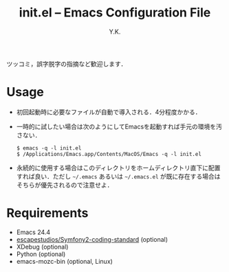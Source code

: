 #+TITLE: init.el -- Emacs Configuration File
#+AUTHOR: Y.K.
#+OPTIONS: toc:nil

# Hint: Type `C-c C-e h o' to read this document in your web browser.

ツッコミ，誤字脱字の指摘など歓迎します．

* Usage
  - 初回起動時に必要なファイルが自動で導入される．4分程度かかる．
  - 一時的に試したい場合は次のようにしてEmacsを起動すれば手元の環境を汚さない．
    #+BEGIN_EXAMPLE
      $ emacs -q -l init.el
      $ /Applications/Emacs.app/Contents/MacOS/Emacs -q -l init.el
    #+END_EXAMPLE
  - 永続的に使用する場合はこのディレクトリをホームディレクトリ直下に配置すれば良い．ただし =~/.emacs= あるいは =~/.emacs.el= が既に存在する場合はそちらが優先されるので注意せよ．

* Requirements
  - Emacs 24.4
  - [[https://github.com/escapestudios/Symfony2-coding-standard][escapestudios/Symfony2-coding-standard]] (optional)
  - XDebug (optional)
  - Python (optional)
  - emacs-mozc-bin (optional, Linux)

